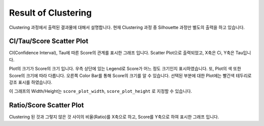 Result of Clustering
====================

Clustering 과정에서 출력된 결과물에 대해서 설명합니다.
현재 Clustering 과정 중 Silhouette 과정만 별도의 출력을 하고 있습니다.


CI/Tau/Score Scatter Plot
-------------------------

CI(Confidence Interval), Tau에 따른 Score의 관계를 표시한 그래프 입니다.
Scatter Plot으로 출력되었고, X축은 Ci, Y축은 Tau입니다.

Plot의 크기가 Score의 크기 입니다.
우측 상단에 있는 Legend로 Score가 어느 정도 크기인지 표시하였습니다.
또, Plot의 색 또한 Score의 크기에 따라 다릅니다.
오른쪽 Color Bar를 통해 Score의 크기를 알 수 있습니다.
선택된 부분에 대한 Plot에는 빨간색 테두리로 강조 표시를 하였습니다.

이 그래프의 Width/Height는
``score_plot_width``, ``score_plot_height`` 로 지정할 수 있습니다.


Ratio/Score Scatter Plot
------------------------

Clustering 된 것과 그렇지 않은 것 사이의 비율(Ratio)를 X축으로 하고,
Score를 Y축으로 하여 표시한 그래프 입니다.


